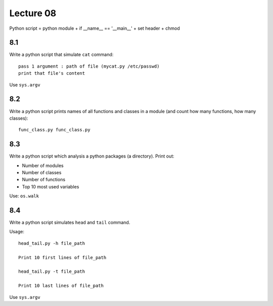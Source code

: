 Lecture 08
==========

Python script = python module + if __name__ == '__main__' + set header + chmod

8.1
---

Write a python script that simulate ``cat`` command::

    pass 1 argument : path of file (mycat.py /etc/passwd)
    print that file's content

Use ``sys.argv``

8.2
---

Write a python script prints names of all functions and classes in a module (and
count how many functions, how many classes)::

    func_class.py func_class.py

8.3
---

Write a python script which analysis a python packages (a directory).
Print out:

- Number of modules
- Number of classes
- Number of functions
- Top 10 most used variables

Use: ``os.walk``

8.4
---

Write a python script simulates ``head`` and ``tail`` command.

Usage::

  head_tail.py -h file_path

  Print 10 first lines of file_path

  head_tail.py -t file_path

  Print 10 last lines of file_path

Use ``sys.argv``
